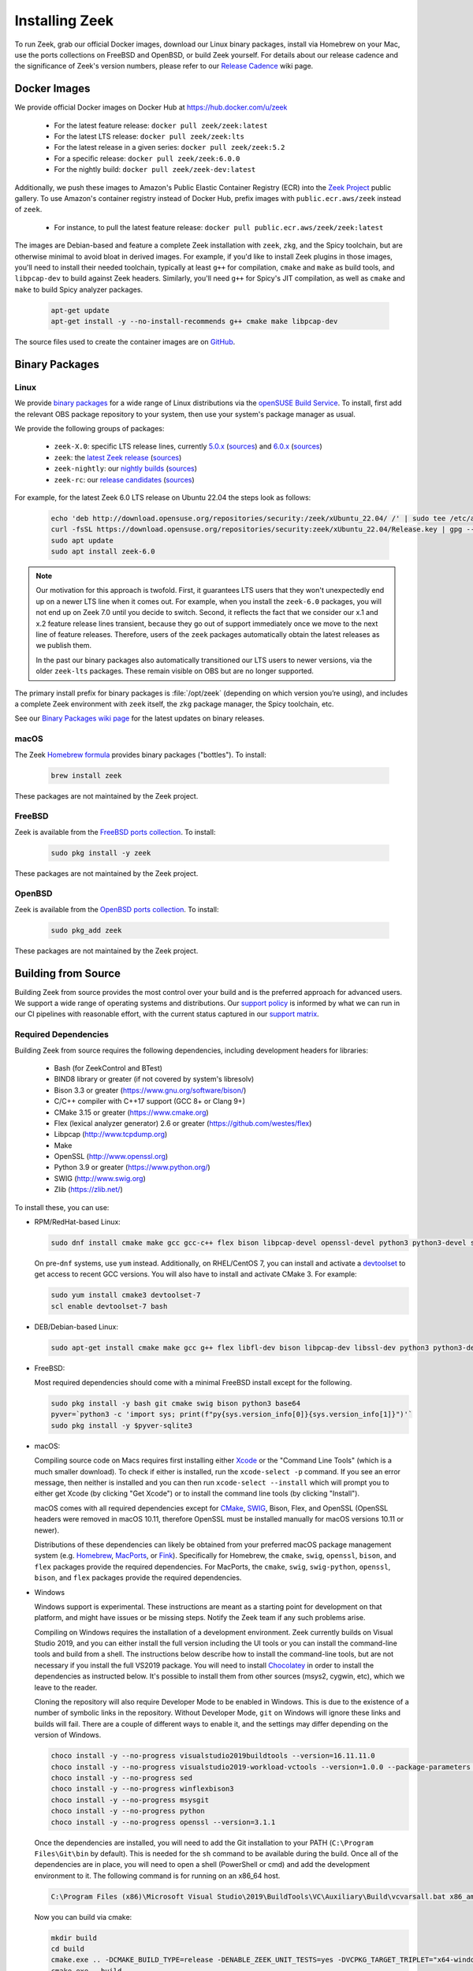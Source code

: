 
.. _CMake: https://www.cmake.org
.. _SWIG: http://www.swig.org
.. _Xcode: https://developer.apple.com/xcode/
.. _MacPorts: http://www.macports.org
.. _Fink: http://www.finkproject.org
.. _Homebrew: https://brew.sh
.. _downloads page: https://zeek.org/get-zeek
.. _devtoolset: https://developers.redhat.com/products/developertoolset/hello-world
.. _zkg package manager: https://docs.zeek.org/projects/package-manager/en/stable/
.. _crosstool-NG: https://crosstool-ng.github.io/
.. _CMake toolchain: https://cmake.org/cmake/help/latest/manual/cmake-toolchains.7.html
.. _contribute: https://github.com/zeek/zeek/wiki/Contribution-Guide
.. _Chocolatey: https://chocolatey.org
.. _Npcap: https://npcap.com/

.. _installing-zeek:

===============
Installing Zeek
===============

To run Zeek, grab our official Docker images, download our Linux binary
packages, install via Homebrew on your Mac, use the ports collections on FreeBSD
and OpenBSD, or build Zeek yourself. For details about our release cadence
and the significance of Zeek's version numbers, please refer to our `Release
Cadence <https://github.com/zeek/zeek/wiki/Release-Cadence>`_ wiki page.

.. _docker-images:

Docker Images
=============

We provide official Docker images on Docker Hub at https://hub.docker.com/u/zeek

    * For the latest feature release: ``docker pull zeek/zeek:latest``
    * For the latest LTS release: ``docker pull zeek/zeek:lts``
    * For the latest release in a given series: ``docker pull zeek/zeek:5.2``
    * For a specific release: ``docker pull zeek/zeek:6.0.0``
    * For the nightly build: ``docker pull zeek/zeek-dev:latest``

Additionally, we push these images to Amazon's Public Elastic Container
Registry (ECR) into the `Zeek Project <https://gallery.ecr.aws/zeek>`_
public gallery. To use Amazon's container registry instead of Docker Hub,
prefix images with ``public.ecr.aws/zeek`` instead of ``zeek``.

    * For instance, to pull the latest feature release: ``docker pull public.ecr.aws/zeek/zeek:latest``

The images are Debian-based and feature a complete Zeek installation with ``zeek``,
``zkg``, and the Spicy toolchain, but are otherwise minimal to avoid bloat in
derived images. For example, if you'd like to install Zeek plugins in those
images, you'll need to install their needed toolchain, typically at least
``g++`` for compilation, ``cmake`` and ``make`` as build tools, and
``libpcap-dev`` to build against Zeek headers. Similarly, you'll need ``g++``
for Spicy's JIT compilation, as well as ``cmake`` and ``make`` to build Spicy
analyzer packages.

  .. code-block:: console

    apt-get update
    apt-get install -y --no-install-recommends g++ cmake make libpcap-dev

The source files used to create the container images are on
`GitHub <https://github.com/zeek/zeek/blob/master/docker>`_.

.. _binary-packages:

Binary Packages
===============

Linux
-----

We provide `binary packages <https://build.opensuse.org/project/show/security:zeek>`_
for a wide range of Linux distributions via the `openSUSE Build Service
<https://build.opensuse.org/>`_. To install, first add the relevant OBS
package repository to your system, then use your system's package manager
as usual.

We provide the following groups of packages:

    * ``zeek-X.0``: specific LTS release lines, currently `5.0.x <https://software.opensuse.org/download.html?project=security%3Azeek&package=zeek-5.0>`_ (`sources <https://build.opensuse.org/package/show/security:zeek/zeek-5.0>`__) and `6.0.x <https://software.opensuse.org/download.html?project=security%3Azeek&package=zeek-6.0>`_ (`sources <https://build.opensuse.org/package/show/security:zeek/zeek-6.0>`__)
    * ``zeek``: the `latest Zeek release <https://software.opensuse.org//download.html?project=security%3Azeek&package=zeek>`_ (`sources <https://build.opensuse.org/package/show/security:zeek/zeek>`__)
    * ``zeek-nightly``: our `nightly builds <https://software.opensuse.org/download.html?project=security%3Azeek&package=zeek-nightly>`_ (`sources <https://build.opensuse.org/package/show/security:zeek/zeek-nightly>`__)
    * ``zeek-rc``: our `release candidates <https://software.opensuse.org/download.html?project=security%3Azeek&package=zeek-rc>`_ (`sources <https://build.opensuse.org/package/show/security:zeek/zeek-rc>`__)

For example, for the latest Zeek 6.0 LTS release on Ubuntu 22.04 the steps look as follows:

  .. code-block:: console

     echo 'deb http://download.opensuse.org/repositories/security:/zeek/xUbuntu_22.04/ /' | sudo tee /etc/apt/sources.list.d/security:zeek.list
     curl -fsSL https://download.opensuse.org/repositories/security:zeek/xUbuntu_22.04/Release.key | gpg --dearmor | sudo tee /etc/apt/trusted.gpg.d/security_zeek.gpg > /dev/null
     sudo apt update
     sudo apt install zeek-6.0

.. note:: Our motivation for this approach is twofold. First, it guarantees LTS
   users that they won't unexpectedly end up on a newer LTS line when it comes
   out. For example, when you install the ``zeek-6.0`` packages, you will not
   end up on Zeek 7.0 until you decide to switch. Second, it reflects the fact
   that we consider our x.1 and x.2 feature release lines transient, because
   they go out of support immediately once we move to the next line of feature
   releases. Therefore, users of the ``zeek`` packages automatically obtain the
   latest releases as we publish them.

   In the past our binary packages also automatically transitioned our LTS users
   to newer versions, via the older ``zeek-lts`` packages. These remain visible
   on OBS but are no longer supported.

The primary install prefix for binary packages is :file:`/opt/zeek` (depending
on which version you’re using), and includes a complete Zeek environment with
``zeek`` itself, the ``zkg`` package manager, the Spicy toolchain, etc.

See our `Binary Packages wiki page <https://github.com/zeek/zeek/wiki/Binary-Packages>`_
for the latest updates on binary releases.

macOS
-----

The Zeek `Homebrew formula <https://formulae.brew.sh/formula/zeek>`_
provides binary packages ("bottles"). To install:

  .. code-block:: console

     brew install zeek

These packages are not maintained by the Zeek project.

FreeBSD
-------

Zeek is available from the `FreeBSD ports collection <https://www.freshports.org/security/zeek>`_.
To install:

  .. code-block:: console

     sudo pkg install -y zeek

These packages are not maintained by the Zeek project.

OpenBSD
-------

Zeek is available from the `OpenBSD ports collection <https://ports.to/path/net/bro.html>`_.
To install:

  .. code-block:: console

     sudo pkg_add zeek

These packages are not maintained by the Zeek project.

Building from Source
====================

Building Zeek from source provides the most control over your build and is the
preferred approach for advanced users. We support a wide range of operating
systems and distributions. Our `support policy
<https://github.com/zeek/zeek/wiki/Platform-Support-Policy>`_ is informed by
what we can run in our CI pipelines with reasonable effort, with the current
status captured in our `support matrix
<https://github.com/zeek/zeek/wiki/Zeek-Operating-System-Support-Matrix>`_.

Required Dependencies
---------------------

Building Zeek from source requires the following dependencies, including
development headers for libraries:

    * Bash (for ZeekControl and BTest)
    * BIND8 library or greater (if not covered by system's libresolv)
    * Bison 3.3 or greater (https://www.gnu.org/software/bison/)
    * C/C++ compiler with C++17 support (GCC 8+ or Clang 9+)
    * CMake 3.15 or greater (https://www.cmake.org)
    * Flex (lexical analyzer generator) 2.6 or greater (https://github.com/westes/flex)
    * Libpcap (http://www.tcpdump.org)
    * Make
    * OpenSSL (http://www.openssl.org)
    * Python 3.9 or greater (https://www.python.org/)
    * SWIG (http://www.swig.org)
    * Zlib (https://zlib.net/)

To install these, you can use:

* RPM/RedHat-based Linux:

  .. code-block:: console

     sudo dnf install cmake make gcc gcc-c++ flex bison libpcap-devel openssl-devel python3 python3-devel swig zlib-devel

  On pre-``dnf`` systems, use ``yum`` instead.  Additionally, on RHEL/CentOS 7,
  you can install and activate a devtoolset_ to get access to recent GCC
  versions. You will also have to install and activate CMake 3.  For example:

  .. code-block:: console

     sudo yum install cmake3 devtoolset-7
     scl enable devtoolset-7 bash

* DEB/Debian-based Linux:

  .. code-block:: console

     sudo apt-get install cmake make gcc g++ flex libfl-dev bison libpcap-dev libssl-dev python3 python3-dev swig zlib1g-dev

* FreeBSD:

  Most required dependencies should come with a minimal FreeBSD install
  except for the following.

  .. code-block:: console

      sudo pkg install -y bash git cmake swig bison python3 base64
      pyver=`python3 -c 'import sys; print(f"py{sys.version_info[0]}{sys.version_info[1]}")'`
      sudo pkg install -y $pyver-sqlite3

* macOS:

  Compiling source code on Macs requires first installing either Xcode_
  or the "Command Line Tools" (which is a much smaller download).  To check
  if either is installed, run the ``xcode-select -p`` command.  If you see
  an error message, then neither is installed and you can then run
  ``xcode-select --install`` which will prompt you to either get Xcode (by
  clicking "Get Xcode") or to install the command line tools (by
  clicking "Install").

  macOS comes with all required dependencies except for CMake_, SWIG_,
  Bison, Flex, and OpenSSL (OpenSSL headers were removed in macOS 10.11,
  therefore OpenSSL must be installed manually for macOS versions 10.11
  or newer).

  Distributions of these dependencies can likely be obtained from your
  preferred macOS package management system (e.g. Homebrew_,
  MacPorts_, or Fink_). Specifically for Homebrew, the ``cmake``,
  ``swig``, ``openssl``, ``bison``, and ``flex`` packages
  provide the required dependencies.  For MacPorts, the ``cmake``,
  ``swig``, ``swig-python``, ``openssl``, ``bison``, and ``flex`` packages
  provide the required dependencies.

* Windows

  Windows support is experimental. These instructions are meant as a starting
  point for development on that platform, and might have issues or be missing
  steps. Notify the Zeek team if any such problems arise.

  Compiling on Windows requires the installation of a development environment.
  Zeek currently builds on Visual Studio 2019, and you can either install the
  full version including the UI tools or you can install the command-line tools
  and build from a shell. The instructions below describe how to install the
  command-line tools, but are not necessary if you install the full VS2019
  package. You will need to install Chocolatey_ in order to install the
  dependencies as instructed below. It's possible to install them from other
  sources (msys2, cygwin, etc), which we leave to the reader.

  Cloning the repository will also require Developer Mode to be enabled in
  Windows. This is due to the existence of a number of symbolic links in the
  repository. Without Developer Mode, ``git`` on Windows will ignore these
  links and builds will fail. There are a couple of different ways to enable
  it, and the settings may differ depending on the version of Windows.

  .. code-block:: console

     choco install -y --no-progress visualstudio2019buildtools --version=16.11.11.0
     choco install -y --no-progress visualstudio2019-workload-vctools --version=1.0.0 --package-parameters '--add Microsoft.VisualStudio.Component.VC.ATLMFC'
     choco install -y --no-progress sed
     choco install -y --no-progress winflexbison3
     choco install -y --no-progress msysgit
     choco install -y --no-progress python
     choco install -y --no-progress openssl --version=3.1.1

  Once the dependencies are installed, you will need to add the Git installation
  to your PATH (``C:\Program Files\Git\bin`` by default). This is needed for the
  ``sh`` command to be available during the build. Once all of the dependencies
  are in place, you will need to open a shell (PowerShell or cmd) and add the
  development environment to it. The following command is for running on an
  x86_64 host.

  .. code-block:: console

     C:\Program Files (x86)\Microsoft Visual Studio\2019\BuildTools\VC\Auxiliary\Build\vcvarsall.bat x86_amd64

  Now you can build via cmake:

  .. code-block:: console

     mkdir build
     cd build
     cmake.exe .. -DCMAKE_BUILD_TYPE=release -DENABLE_ZEEK_UNIT_TESTS=yes -DVCPKG_TARGET_TRIPLET="x64-windows-static" -G Ninja
     cmake.exe --build .

  All of this is duplicated in the CI configuration for Windows which lives in
  the ``ci/windows`` directory, and can be used as a reference for running the
  commands by hand.

  Note: By default, Windows links against the standard libpcap library from
  vcpkg. This version of libpcap does not support packet capture on Windows,
  unlike other platforms. In order to capture packets from live interfaces on
  Windows, you will need to link against the Npcap_ libary. This library is free
  for personal use, but requires a paid license for commercial use or
  redistribution. To link against Npcap, download the SDK from their website,
  unzip it, and then pass ``-DPCAP_ROOT_DIR="<path to npcap sdk>"`` to the
  initial CMake invocation for Zeek.


Optional Dependencies
---------------------

Zeek can make use of some optional libraries and tools if they are found at
build time:

    * ZeroMQ (for the ZeroMQ cluster backend)
    * libmaxminddb (for geolocating IP addresses)
    * sendmail (enables Zeek and ZeekControl to send mail)
    * curl (used by a Zeek script that implements active HTTP)
    * gperftools (tcmalloc is used to improve memory and CPU usage)
    * jemalloc (https://github.com/jemalloc/jemalloc)
    * PF_RING (Linux only, see :ref:`pf-ring-config`)
    * krb5 libraries and headers
    * ipsumdump (for trace-summary; https://github.com/kohler/ipsumdump)

ZeroMQ (e.g., libzmq3-dev on Debian/Ubuntu or cppzmq-devel on Fedora) is a
requirement for developers working on core Zeek as some of Zeek's central
tests require it to be available. Otherwise, for operating Zeek, ZeroMQ
is optional unless you want to test with the :ref:`cluster_backend_zeromq`.

Geolocation is probably the most interesting and can be installed on most
platforms by following the instructions for :ref:`address geolocation and AS
lookups <geolocation>`.

The `zkg package manager`_, included in the Zeek installation, requires
two external Python modules:

    * GitPython: https://pypi.org/project/GitPython/
    * semantic-version: https://pypi.org/project/semantic-version/

These install easily via pip (``pip3 install GitPython
semantic-version``) and also ship with some distributions:

* RPM/RedHat-based Linux:

  .. code-block:: console

     sudo yum install python3-GitPython python3-semantic_version

* DEB/Debian-based Linux:

  .. code-block:: console

     sudo apt-get install python3-git python3-semantic-version

``zkg`` also requires a ``git`` installation, which the above system packages
pull in as a dependency. If you install via pip, remember that you also need
``git`` itself.

Retrieving the Sources
----------------------

Zeek releases are bundled into source packages for convenience and are
available on the `downloads page`_. The source code can be manually downloaded
from the link in the ``.tar.gz`` format to the target system for installation.

If you plan to `contribute`_ to Zeek or just want to try out the latest
features under development, you should obtain Zeek's source code through its
Git repositories hosted at https://github.com/zeek:

.. code-block:: console

    git clone --recurse-submodules https://github.com/zeek/zeek

.. note:: If you choose to clone the ``zeek`` repository
   non-recursively for a "minimal Zeek experience", be aware that
   compiling it depends on several of the other submodules as well, so
   you'll likely have to build/install those independently first.

Configuring and Building
------------------------

The typical way to build and install from source is as follows:

.. code-block:: console

    ./configure
    make
    make install

If the ``configure`` script fails, then it is most likely because it either
couldn't find a required dependency or it couldn't find a sufficiently new
version of a dependency.  Assuming that you already installed all required
dependencies, then you may need to use one of the ``--with-*`` options
that can be given to the ``configure`` script to help it locate a dependency.
To find out what all different options ``./configure`` supports, run
``./configure --help``.

The default installation path is ``/usr/local/zeek``, which would typically
require root privileges when doing the ``make install``.  A different
installation path can be chosen by specifying the ``configure`` script
``--prefix`` option.  Note that ``/usr``, ``/opt/bro/``, and ``/opt/zeek`` are
the standard prefixes for binary Zeek packages to be installed, so those are
typically not good choices unless you are creating such a package.

OpenBSD users, please see our `FAQ <https://zeek.org/faq/>`_ if you are having
problems installing Zeek.

Depending on the Zeek package you downloaded, there may be auxiliary
tools and libraries available in the ``auxil/`` directory. Some of them
will be automatically built and installed along with Zeek. There are
``--disable-*`` options that can be given to the configure script to
turn off unwanted auxiliary projects that would otherwise be installed
automatically.  Finally, use ``make install-aux`` to install some of
the other programs that are in the ``auxil/zeek-aux`` directory.

Finally, if you want to build the Zeek documentation (not required, because
all of the documentation for the latest Zeek release is available at
https://docs.zeek.org), there are instructions in ``doc/README`` in the source
distribution.

Cross Compiling
---------------

Prerequisites
~~~~~~~~~~~~~

You need three things on the host system:

1. The Zeek source tree.
2. A cross-compilation toolchain, such as one built via crosstool-NG_.
3. Pre-built Zeek dependencies from the target system.  This usually
   includes libpcap, zlib, OpenSSL, and Python development headers
   and libraries.

Configuration and Compiling
~~~~~~~~~~~~~~~~~~~~~~~~~~~

You first need to compile a few build tools native to the host system
for use during the later cross-compile build.  In the root of your
Zeek source tree:

.. code-block:: console

   ./configure --builddir=../zeek-buildtools
   ( cd ../zeek-buildtools && make binpac bifcl )

Next configure Zeek to use your cross-compilation toolchain (this example
uses a Raspberry Pi as the target system):

.. code-block:: console

   ./configure --toolchain=/home/jon/x-tools/RaspberryPi-toolchain.cmake --with-binpac=$(pwd)/../zeek-buildtools/auxil/binpac/src/binpac --with-bifcl=$(pwd)/../zeek-buildtools/src/bifcl

Here, the :file:`RaspberryPi-toolchain.cmake` file specifies a `CMake
toolchain`_.  In the toolchain file, you need to point the toolchain and
compiler at the cross-compilation toolchain.  It might look something the
following:

.. code-block:: cmake

  # Operating System on which CMake is targeting.
  set(CMAKE_SYSTEM_NAME Linux)

  # The CMAKE_STAGING_PREFIX option may not work.
  # Given that Zeek is configured:
  #
  #   ``./configure --prefix=<dir>``
  #
  # The options are:
  #
  #   (1) ``make install`` and then copy over the --prefix dir from host to
  #       target system.
  #
  #   (2) ``DESTDIR=<staging_dir> make install`` and then copy over the
  #       contents of that staging directory.

  set(toolchain /home/jon/x-tools/arm-rpi-linux-gnueabihf)
  set(CMAKE_C_COMPILER   ${toolchain}/bin/arm-rpi-linux-gnueabihf-gcc)
  set(CMAKE_CXX_COMPILER ${toolchain}/bin/arm-rpi-linux-gnueabihf-g++)

  # The cross-compiler/linker will use these paths to locate dependencies.
  set(CMAKE_FIND_ROOT_PATH
      /home/jon/x-tools/zeek-rpi-deps
      ${toolchain}/arm-rpi-linux-gnueabihf/sysroot
  )

  set(CMAKE_FIND_ROOT_PATH_MODE_PROGRAM NEVER)
  set(CMAKE_FIND_ROOT_PATH_MODE_LIBRARY ONLY)
  set(CMAKE_FIND_ROOT_PATH_MODE_INCLUDE ONLY)

If that configuration succeeds you are ready to build:

.. code-block:: console

   make

And if that works, install on your host system:

.. code-block:: console

   make install

Once installed, you can copy/move the files from the installation prefix on the
host system to the target system and start running Zeek as usual.

Configuring the Run-Time Environment
====================================

You may want to adjust your :envvar:`PATH` environment variable
according to the platform/shell/package you're using since
neither :file:`/usr/local/zeek/bin/` nor :file:`/opt/zeek/bin/`
will reside in the default :envvar:`PATH`. For example:

Bourne-Shell Syntax:

.. code-block:: console

   export PATH=/usr/local/zeek/bin:$PATH

C-Shell Syntax:

.. code-block:: console

   setenv PATH /usr/local/zeek/bin:$PATH

Or substitute ``/opt/zeek/bin`` instead if you installed from a binary package.

Zeek supports several environment variables to adjust its behavior. Take a look
at the ``zeek --help`` output for details.
